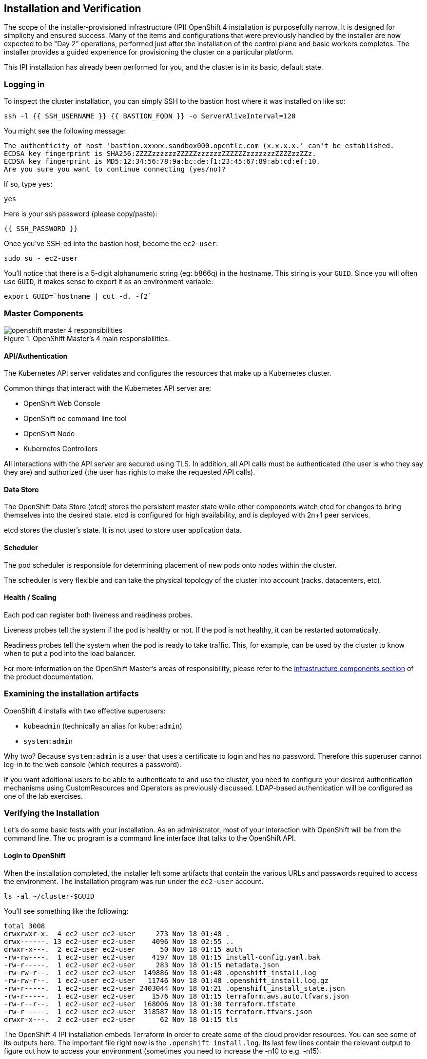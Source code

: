 ## Installation and Verification

The scope of the installer-provisioned infrastructure (IPI) OpenShift 4
installation is purposefully narrow. It is designed for simplicity and
ensured success. Many of the items and configurations that were previously
handled by the installer are now expected to be "Day 2" operations, performed
just after the installation of the control plane and basic workers completes.
The installer provides a guided experience for provisioning the cluster on a
particular platform.

This IPI installation has already been performed for you, and the cluster is
in its basic, default state.

### Logging in
To inspect the cluster installation, you can simply SSH to the bastion host where it was installed on like so:

[source,bash,role="execute"]
----
ssh -l {{ SSH_USERNAME }} {{ BASTION_FQDN }} -o ServerAliveInterval=120
----

You might see the following message:
----
The authenticity of host 'bastion.xxxxx.sandbox000.opentlc.com (x.x.x.x.' can't be established.
ECDSA key fingerprint is SHA256:ZZZZzzzzzzZZZZZzzzzzzZZZZZZzzzzzzzZZZZzzZZz.
ECDSA key fingerprint is MD5:12:34:56:78:9a:bc:de:f1:23:45:67:89:ab:cd:ef:10.
Are you sure you want to continue connecting (yes/no)?
----

If so, type `yes`:

[source,bash,role="execute"]
----
yes
----

Here is your ssh password (please copy/paste):

----
{{ SSH_PASSWORD }}
----

Once you've SSH-ed into the bastion host, become the `ec2-user`:

[source,bash,role="execute"]
----
sudo su - ec2-user
----

You'll notice that there is a 5-digit alphanumeric string (eg: b866q) in the hostname. This
string is your `GUID`. Since you will often use `GUID`, it makes sense to
export it as an environment variable:

[source,bash,role="execute"]
----
export GUID=`hostname | cut -d. -f2`
----

### Master Components

.OpenShift Master's 4 main responsibilities.
image::images/openshift_master_4_responsibilities.png[]


#### API/Authentication
The Kubernetes API server validates and configures the resources that make up a Kubernetes cluster.

Common things that interact with the Kubernetes API server are:

* OpenShift Web Console
* OpenShift `oc` command line tool
* OpenShift Node
* Kubernetes Controllers

All interactions with the API server are secured using TLS. In addition, all
API calls must be authenticated (the user is who they say they are) and
authorized (the user has rights to make the requested API calls).


#### Data Store
The OpenShift Data Store (etcd) stores the persistent master state while
other components watch etcd for changes to bring themselves into the desired
state. etcd is configured for high availability, and is deployed with
2n+1 peer services.

[Note]
====
etcd stores the cluster's state. It is not used to store user application data.
====

#### Scheduler
The pod scheduler is responsible for determining placement of new pods onto
nodes within the cluster.

The scheduler is very flexible and can take the physical topology of the
cluster into account (racks, datacenters, etc).

#### Health / Scaling
Each pod can register both liveness and readiness probes.

Liveness probes tell the system if the pod is healthy or not. If the pod is
not healthy, it can be restarted automatically.

Readiness probes tell the system when the pod is ready to take traffic. This,
for example, can be used by the cluster to know when to put a pod into the
load balancer.

For more information on the OpenShift Master's areas of responsibility, please refer to
the
link:https://docs.openshift.com/container-platform/4.9/architecture/control-plane.html[infrastructure components section] of the product documentation.

### Examining the installation artifacts
OpenShift 4 installs with two effective superusers:

* `kubeadmin` (technically an alias for `kube:admin`)
* `system:admin`

Why two? Because `system:admin` is a user that uses a certificate to login
and has no password. Therefore this superuser cannot log-in to the web
console (which requires a password).

If you want additional users to be able to authenticate to and use the
cluster, you need to configure your desired authentication mechanisms using
CustomResources and Operators as previously discussed. LDAP-based
authentication will be configured as one of the lab exercises.

### Verifying the Installation
Let's do some basic tests with your installation. As an administrator, most
of your interaction with OpenShift will be from the command line. The `oc`
program is a command line interface that talks to the OpenShift API.

#### Login to OpenShift
When the installation completed, the installer left some artifacts that
contain the various URLs and passwords required to access the environment.
The installation program was run under the `ec2-user` account.

[source,bash,role="execute"]
----
ls -al ~/cluster-$GUID
----

You'll see something like the following:

----
total 3008
drwxrwxr-x.  4 ec2-user ec2-user     273 Nov 18 01:48 .
drwx------. 13 ec2-user ec2-user    4096 Nov 18 02:55 ..
drwxr-x---.  2 ec2-user ec2-user      50 Nov 18 01:15 auth
-rw-rw----.  1 ec2-user ec2-user    4197 Nov 18 01:15 install-config.yaml.bak
-rw-r-----.  1 ec2-user ec2-user     283 Nov 18 01:15 metadata.json
-rw-rw-r--.  1 ec2-user ec2-user  149886 Nov 18 01:48 .openshift_install.log
-rw-rw-r--.  1 ec2-user ec2-user   11746 Nov 18 01:48 .openshift_install.log.gz
-rw-r-----.  1 ec2-user ec2-user 2403044 Nov 18 01:21 .openshift_install_state.json
-rw-r-----.  1 ec2-user ec2-user    1576 Nov 18 01:15 terraform.aws.auto.tfvars.json
-rw-r--r--.  1 ec2-user ec2-user  168006 Nov 18 01:30 terraform.tfstate
-rw-r-----.  1 ec2-user ec2-user  318587 Nov 18 01:15 terraform.tfvars.json
drwxr-x---.  2 ec2-user ec2-user      62 Nov 18 01:15 tls
----

The OpenShift 4 IPI installation embeds Terraform in order to create some of
the cloud provider resources. You can see some of its outputs here. The
important file right now is the `.openshift_install.log`. Its last few lines
contain the relevant output to figure out how to access your environment
(sometimes you need to increase the -n10 to e.g. -n15):

[source,bash,role="execute"]
----
tail -n10 ~/cluster-$GUID/.openshift_install.log
----

You will see something like the following::

----
time="2021-07-06T19:36:30Z" level=info msg="Install complete!"
time="2021-07-06T19:36:30Z" level=info msg="To access the cluster as the system:admin user when using 'oc', run 'export KUBECONFIG=/home/ec2-user/cluster-pdr-5434/auth/kubeconfig'"
time="2021-07-06T19:36:30Z" level=info msg="Access the OpenShift web-console here: https://console-openshift-console.apps.cluster-pdr-5434.pdr-5434.sandbox259.opentlc.com"
time="2021-07-06T19:36:30Z" level=info msg="Login to the console with user: \"kubeadmin\", and password: \"SfaIH-4dBE5-A95AT-ahjjd\""
time="2021-07-06T19:36:30Z" level=debug msg="Time elapsed per stage:"
time="2021-07-06T19:36:30Z" level=debug msg="    Infrastructure: 8m50s"
time="2021-07-06T19:36:30Z" level=debug msg="Bootstrap Complete: 9m10s"
time="2021-07-06T19:36:30Z" level=debug msg=" Bootstrap Destroy: 38s"
time="2021-07-06T19:36:30Z" level=debug msg=" Cluster Operators: 14m45s"
time="2021-07-06T19:36:30Z" level=info msg="Time elapsed: 33m33s"
----

The installation was run as a different system user, and the artifacts folder
is read-only mounted into your `lab-user` folder. While the installer has
fortunately given you a convenient `export` command to run, you don't have
write permissions to the path that it shows. The `oc` command will try to
write to the `KUBECONFIG` file, which it can't, so you'll get errors later if you try it.

Our installation process has actually already copied the config you need to
`~/.kube/config`, so you are already logged in. Try the following:

[source,bash,role="execute"]
----
oc whoami
----

The `oc` tool should already be in your path and be executable.

#### Examine the Cluster Version
First, you can check the current version of your OpenShift cluster by
executing the following:

[source,bash,role="execute"]
----
oc get clusterversion
----

And you will see some output like:

```
NAME      VERSION   AVAILABLE   PROGRESSING   SINCE   STATUS
version   4.12.9    True        False         11h     Cluster version is 4.1
2.9
```

For more details, you can execute the following command:

[source,bash,role="execute"]
----
oc describe clusterversion
----

Which will give you additional details, such as available updates:
```
Name:         version
Namespace:
Labels:       <none>
Annotations:  <none>
API Version:  config.openshift.io/v1
Kind:         ClusterVersion
Metadata:
  Creation Timestamp:  2023-04-11T23:33:04Z
  Generation:          2
  Managed Fields:
    API Version:  config.openshift.io/v1
    Fields Type:  FieldsV1
    fieldsV1:
      f:spec:
        .:
        f:channel:
        f:clusterID:
    Manager:      cluster-bootstrap
    Operation:    Update
    Time:         2023-04-11T23:33:04Z
    API Version:  config.openshift.io/v1
    Fields Type:  FieldsV1
    fieldsV1:
      f:status:
        .:
        f:availableUpdates:
        f:capabilities:
          .:
          f:enabledCapabilities:
          f:knownCapabilities:
        f:conditions:
        f:desired:
          .:
          f:channels:
          f:image:
          f:url:
          f:version:
        f:history:
        f:observedGeneration:
        f:versionHash:
    Manager:         cluster-version-operator
    Operation:       Update
    Subresource:     status
    Time:            2023-04-11T23:56:50Z
  Resource Version:  30491
  UID:               11a6c70c-e897-484d-9895-11d37dced524
Spec:
  Channel:     stable-4.12
  Cluster ID:  ca86953a-866e-4a19-bb7c-06260d5376ff
Status:
  Available Updates:
    Channels:
      candidate-4.12
      candidate-4.13
      eus-4.12
      fast-4.12
      stable-4.12
    Image:    quay.io/openshift-release-dev/ocp-release@sha256:db976910d909373b
1136261a5479ed18ec08c93971285ff760ce75c6217d3943
    URL:      https://access.redhat.com/errata/RHBA-2023:1508
    Version:  4.12.10
  Capabilities:
    Enabled Capabilities:
      CSISnapshot
      Console
      Insights
      Storage
      baremetal
      marketplace
      openshift-samples
    Known Capabilities:
      CSISnapshot
      Console
      Insights
      Storage
      baremetal
      marketplace
      openshift-samples
  Conditions:
    Last Transition Time:  2023-04-11T23:33:07Z
    Status:                True
    Type:                  RetrievedUpdates
    Last Transition Time:  2023-04-11T23:33:07Z
    Message:               Kubernetes 1.26 and therefore OpenShift 4.13 remove
several APIs which require admin consideration. Please see the knowledge articl
e https://access.redhat.com/articles/6958394 for details and instructions.
    Reason:                AdminAckRequired
    Status:                False
    Type:                  Upgradeable
    Last Transition Time:  2023-04-11T23:33:07Z
    Message:               Capabilities match configured spec
    Reason:                AsExpected
    Status:                False
    Type:                  ImplicitlyEnabledCapabilities
    Last Transition Time:  2023-04-11T23:33:07Z
    Message:               Payload loaded version="4.12.9" image="quay.io/opens
hift-release-dev/ocp-release@sha256:96bf74ce789ccb22391deea98e0c5050c41b67cc17d
efbb38089d32226dba0b8" architecture="amd64"
    Reason:                PayloadLoaded
    Status:                True
    Type:                  ReleaseAccepted
    Last Transition Time:  2023-04-11T23:56:50Z
    Message:               Done applying 4.12.9
    Status:                True
    Type:                  Available
    Last Transition Time:  2023-04-11T23:56:50Z
    Status:                False
    Type:                  Failing
    Last Transition Time:  2023-04-11T23:56:50Z
    Message:               Cluster version is 4.12.9
    Status:                False
    Type:                  Progressing
  Desired:
    Channels:
      candidate-4.12
      candidate-4.13
      eus-4.12
      fast-4.12
      stable-4.12
    Image:    quay.io/openshift-release-dev/ocp-release@sha256:96bf74ce789ccb22
391deea98e0c5050c41b67cc17defbb38089d32226dba0b8
    URL:      https://access.redhat.com/errata/RHSA-2023:1409
    Version:  4.12.9
  History:
    Completion Time:    2023-04-11T23:56:50Z
    Image:              quay.io/openshift-release-dev/ocp-release@sha256:96bf74
ce789ccb22391deea98e0c5050c41b67cc17defbb38089d32226dba0b8
    Started Time:       2023-04-11T23:33:07Z
    State:              Completed
    Verified:           false
    Version:            4.12.9
  Observed Generation:  2
  Version Hash:         pZYKzz8RmAo=
Events:                 <none>
```

#### Look at the Nodes
Execute the following command to see a list of the *Nodes* that OpenShift knows
about:

[source,bash,role="execute"]
----
oc get nodes
----

The output should look something like the following:

----
NAME                                         STATUS   ROLES    AGE    VERSION
ip-10-0-142-214.us-east-2.compute.internal   Ready    master   126m   v1.22.8+9e95cb9
ip-10-0-156-248.us-east-2.compute.internal   Ready    worker   118m   v1.22.8+9e95cb9
ip-10-0-161-130.us-east-2.compute.internal   Ready    worker   118m   v1.22.8+9e95cb9
ip-10-0-171-45.us-east-2.compute.internal    Ready    master   126m   v1.22.8+9e95cb9
ip-10-0-208-3.us-east-2.compute.internal     Ready    master   126m   v1.22.8+9e95cb9
----

You have 3 masters and 2 workers. The OpenShift *Master* is also a *Node*
because it needs to participate in the software defined network (SDN). If you
need additional nodes for additional purposes, you can create them very
easily when using IPI and leveraging the cloud provider operators. You will
create nodes to run OpenShift infrastructure components (registry, router,
etc.) in a subsequent exercise.

Exit out of the `ec2-user` user shell.
[source,role="execute"]
----
exit
----

#### Check the Web Console
OpenShift provides a web console for users, developers, application
operators, and administrators to interact with the environment. Many of the
cluster administration functions, including upgrading the cluster itself, can
be performed simply by using the web console.

The web console actually runs as an application inside the OpenShift
environment and is exposed via the OpenShift Router. You will learn more
about the router in a subsequent exercise.

This lab comes with an integrated webconsole so you don't have to open
the web console in another tab.

image::images/consoletab.png[]

This web console works for most things in the lab. If you find that
something isn't working (or simply not there); please feel free to open
the web console in another tab. You can do this by simply control+click
the following link:

{{ MASTER_URL }}

#### You will now exit the ssh session
[source,role="execute"]
----
exit
----
If you accidentally hit exit more than once and connection to the console closed, refresh the webpage to reconnect.

[Warning]
====
You might receive a self-signed certificate error in your browser when you
first visit the web console. When OpenShift is installed, by default, a CA
and SSL certificates are generated for all inter-component communication
within OpenShift, including the web console. Some lab instances were
installed with Let's Encrypt certificates, so not all will get this
warning.
====
